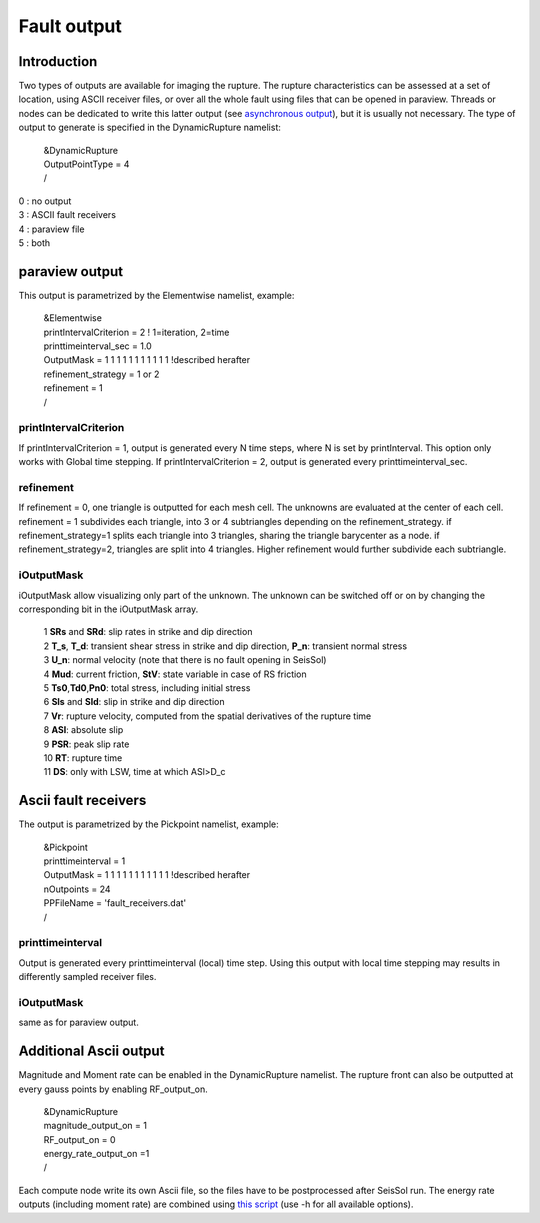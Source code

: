 Fault output
============

Introduction
------------

Two types of outputs are available for imaging the rupture. The rupture
characteristics can be assessed at a set of location, using ASCII
receiver files, or over all the whole fault using files that can be
opened in paraview. Threads or nodes can be dedicated to write this
latter output (see `asynchronous
output <https://github.com/SeisSol/SeisSol/wiki/Environment-Variables#asynchronous-output>`__),
but it is usually not necessary. The type of output to generate is
specified in the DynamicRupture namelist:

   | &DynamicRupture
   | OutputPointType = 4
   | /

| 0 : no output
| 3 : ASCII fault receivers
| 4 : paraview file
| 5 : both

paraview output
---------------

This output is parametrized by the Elementwise namelist, example:

   | &Elementwise
   | printIntervalCriterion = 2 ! 1=iteration, 2=time
   | printtimeinterval_sec = 1.0
   | OutputMask = 1 1 1 1 1 1 1 1 1 1 1 !described herafter
   | refinement_strategy = 1 or 2
   | refinement = 1
   | /

printIntervalCriterion
~~~~~~~~~~~~~~~~~~~~~~

If printIntervalCriterion = 1, output is generated every N time steps,
where N is set by printInterval. This option only works with Global time
stepping. If printIntervalCriterion = 2, output is generated every
printtimeinterval_sec.

refinement
~~~~~~~~~~

If refinement = 0, one triangle is outputted for each mesh cell. The
unknowns are evaluated at the center of each cell. refinement = 1
subdivides each triangle, into 3 or 4 subtriangles depending on the
refinement_strategy. if refinement_strategy=1 splits each triangle into
3 triangles, sharing the triangle barycenter as a node. if
refinement_strategy=2, triangles are split into 4 triangles. Higher
refinement would further subdivide each subtriangle.

iOutputMask
~~~~~~~~~~~

iOutputMask allow visualizing only part of the unknown. The unknown can
be switched off or on by changing the corresponding bit in the
iOutputMask array.

   | 1 **SRs** and **SRd**: slip rates in strike and dip direction
   | 2 **T_s**, **T_d**: transient shear stress in strike and dip
     direction, **P_n**: transient normal stress
   | 3 **U_n**: normal velocity (note that there is no fault opening in
     SeisSol)
   | 4 **Mud**: current friction, **StV**: state variable in case of RS
     friction
   | 5 **Ts0**,\ **Td0**,\ **Pn0**: total stress, including initial
     stress
   | 6 **Sls** and **Sld**: slip in strike and dip direction
   | 7 **Vr**: rupture velocity, computed from the spatial derivatives
     of the rupture time
   | 8 **ASl**: absolute slip
   | 9 **PSR**: peak slip rate
   | 10 **RT**: rupture time
   | 11 **DS**: only with LSW, time at which ASl>D_c

Ascii fault receivers
---------------------

The output is parametrized by the Pickpoint namelist, example:

   | &Pickpoint
   | printtimeinterval = 1
   | OutputMask = 1 1 1 1 1 1 1 1 1 1 1 !described herafter
   | nOutpoints = 24
   | PPFileName = 'fault_receivers.dat'
   | /

printtimeinterval
~~~~~~~~~~~~~~~~~

Output is generated every printtimeinterval (local) time step. Using
this output with local time stepping may results in differently sampled
receiver files.

.. _ioutputmask-1:

iOutputMask
~~~~~~~~~~~

same as for paraview output.

Additional Ascii output
-----------------------

Magnitude and Moment rate can be enabled in the DynamicRupture namelist.
The rupture front can also be outputted at every gauss points by
enabling RF_output_on.

   | &DynamicRupture
   | magnitude_output_on = 1
   | RF_output_on = 0
   | energy_rate_output_on =1
   | /

Each compute node write its own Ascii file, so the files have to be
postprocessed after SeisSol run. The energy rate outputs (including
moment rate) are combined using `this
script <https://github.com/Thomas-Ulrich/SeisSol/blob/master/postprocessing/science/concatenate_EnF_t.py>`__
(use -h for all available options).
